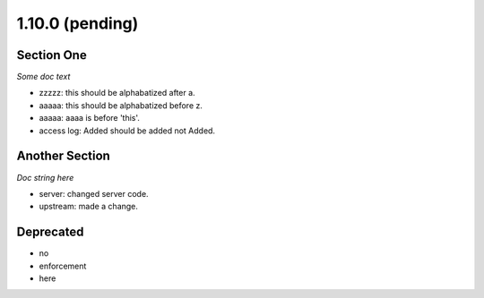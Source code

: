 1.10.0 (pending)
================

Section One
-----------------------------
*Some doc text*

* zzzzz: this should be alphabatized after a.
* aaaaa: this should be alphabatized before z.
* aaaaa: aaaa is before 'this'.
* access log: Added should be added not Added.

Another Section
---------------
*Doc string here*

* server: changed server code.
* upstream: made a change.

Deprecated
----------

* no
* enforcement
* here
